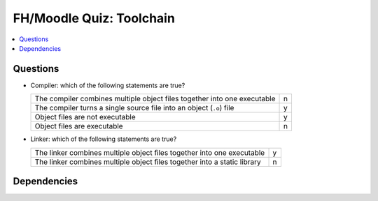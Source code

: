.. ot-exercise:: linux.toolchain.exercises.fh_moodle_quiz
   :dependencies: linux.toolchain.basics,
		  linux.toolchain.separate_compilation


FH/Moodle Quiz: Toolchain
=========================

.. contents::
   :local:

Questions
---------

* Compiler: which of the following statements are true?

  .. list-table::
     :align: left
     :widths: auto

     * * The compiler combines multiple object files together into one
         executable
       * n
     * * The compiler turns a single source file into an object
         (``.o``) file
       * y
     * * Object files are not executable
       * y
     * * Object files are executable
       * n

* Linker: which of the following statements are true?

  .. list-table::
     :align: left
     :widths: auto

     * * The linker combines multiple object files together into one
         executable
       * y
     * * The linker combines multiple object files together into a
         static library
       * n

Dependencies
------------

.. ot-graph::
   :entries: linux.toolchain.exercises.fh_moodle_quiz
